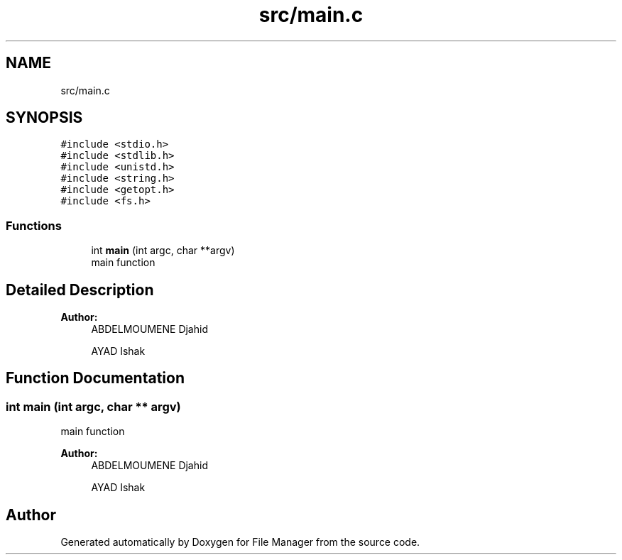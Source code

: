 .TH "src/main.c" 3 "Thu Mar 28 2019" "File Manager" \" -*- nroff -*-
.ad l
.nh
.SH NAME
src/main.c
.SH SYNOPSIS
.br
.PP
\fC#include <stdio\&.h>\fP
.br
\fC#include <stdlib\&.h>\fP
.br
\fC#include <unistd\&.h>\fP
.br
\fC#include <string\&.h>\fP
.br
\fC#include <getopt\&.h>\fP
.br
\fC#include <fs\&.h>\fP
.br

.SS "Functions"

.in +1c
.ti -1c
.RI "int \fBmain\fP (int argc, char **argv)"
.br
.RI "main function "
.in -1c
.SH "Detailed Description"
.PP 

.PP
\fBAuthor:\fP
.RS 4
ABDELMOUMENE Djahid 
.PP
AYAD Ishak 
.RE
.PP

.SH "Function Documentation"
.PP 
.SS "int main (int argc, char ** argv)"

.PP
main function 
.PP
\fBAuthor:\fP
.RS 4
ABDELMOUMENE Djahid 
.PP
AYAD Ishak 
.RE
.PP

.SH "Author"
.PP 
Generated automatically by Doxygen for File Manager from the source code\&.
